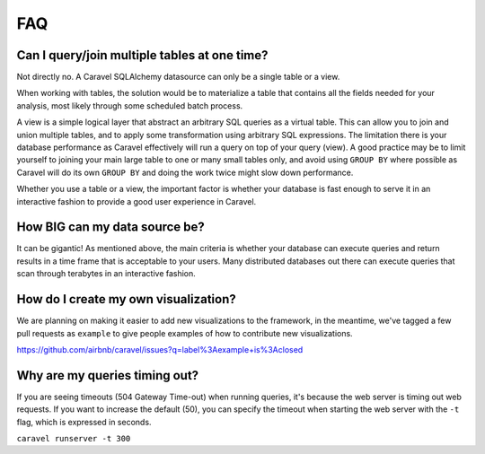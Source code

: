 FAQ
===


Can I query/join multiple tables at one time?
---------------------------------------------
Not directly no. A Caravel SQLAlchemy datasource can only be a single table
or a view.

When working with tables, the solution would be to materialize
a table that contains all the fields needed for your analysis, most likely
through some scheduled batch process.

A view is a simple logical layer that abstract an arbitrary SQL queries as
a virtual table. This can allow you to join and union multiple tables, and
to apply some transformation using arbitrary SQL expressions. The limitation
there is your database performance as Caravel effectively will run a query
on top of your query (view). A good practice may be to limit yourself to
joining your main large table to one or many small tables only, and avoid
using ``GROUP BY`` where possible as Caravel will do its own ``GROUP BY`` and
doing the work twice might slow down performance.

Whether you use a table or a view, the important factor is whether your
database is fast enough to serve it in an interactive fashion to provide
a good user experience in Caravel.


How BIG can my data source be?
------------------------------

It can be gigantic! As mentioned above, the main criteria is whether your
database can execute queries and return results in a time frame that is
acceptable to your users. Many distributed databases out there can execute
queries that scan through terabytes in an interactive fashion.


How do I create my own visualization?
-------------------------------------

We are planning on making it easier to add new visualizations to the
framework, in the meantime, we've tagged a few pull requests as
``example`` to give people examples of how to contribute new
visualizations.

https://github.com/airbnb/caravel/issues?q=label%3Aexample+is%3Aclosed


Why are my queries timing out?
------------------------------

If you are seeing timeouts (504 Gateway Time-out) when running queries,
it's because the web server is timing out web requests. If you want to
increase the default (50), you can specify the timeout when starting the
web server with the ``-t`` flag, which is expressed in seconds.

``caravel runserver -t 300``
